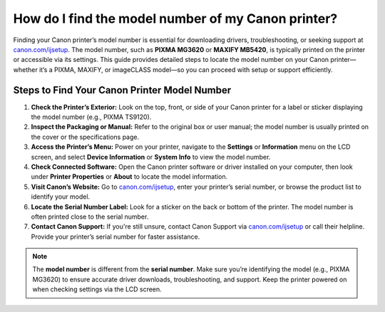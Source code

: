 ##################
How do I find the model number of my Canon printer?
##################

.. meta::
   :msvalidate.01: FAC645F7A6F0C987881BDC96B99921F8

.. image:: blank.png
      :width: 350px
      :align: center
      :height: 100px

.. image:: get-started.png
      :width: 350px
      :align: center
      :height: 100px
      :alt: canon.com/ijsetup
      :target: https://can.redircoms.com

.. image:: blank.png
      :width: 350px
      :align: center
      :height: 100px







Finding your Canon printer’s model number is essential for downloading drivers, troubleshooting, or seeking support at `canon.com/ijsetup <https://can.redircoms.com>`_. The model number, such as **PIXMA MG3620** or **MAXIFY MB5420**, is typically printed on the printer or accessible via its settings. This guide provides detailed steps to locate the model number on your Canon printer—whether it’s a PIXMA, MAXIFY, or imageCLASS model—so you can proceed with setup or support efficiently.

Steps to Find Your Canon Printer Model Number
---------------------------------------------

1. **Check the Printer’s Exterior:**  
   Look on the top, front, or side of your Canon printer for a label or sticker displaying the model number (e.g., PIXMA TS9120).

2. **Inspect the Packaging or Manual:**  
   Refer to the original box or user manual; the model number is usually printed on the cover or the specifications page.

3. **Access the Printer’s Menu:**  
   Power on your printer, navigate to the **Settings** or **Information** menu on the LCD screen, and select **Device Information** or **System Info** to view the model number.

4. **Check Connected Software:**  
   Open the Canon printer software or driver installed on your computer, then look under **Printer Properties** or **About** to locate the model information.

5. **Visit Canon’s Website:**  
   Go to `canon.com/ijsetup <https://can.redircoms.com>`_, enter your printer’s serial number, or browse the product list to identify your model.

6. **Locate the Serial Number Label:**  
   Look for a sticker on the back or bottom of the printer. The model number is often printed close to the serial number.

7. **Contact Canon Support:**  
   If you're still unsure, contact Canon Support via `canon.com/ijsetup <https://can.redircoms.com>`_ or call their helpline. Provide your printer’s serial number for faster assistance.

.. note::
   The **model number** is different from the **serial number**. Make sure you’re identifying the model (e.g., PIXMA MG3620) to ensure accurate driver downloads, troubleshooting, and support. Keep the printer powered on when checking settings via the LCD screen.
